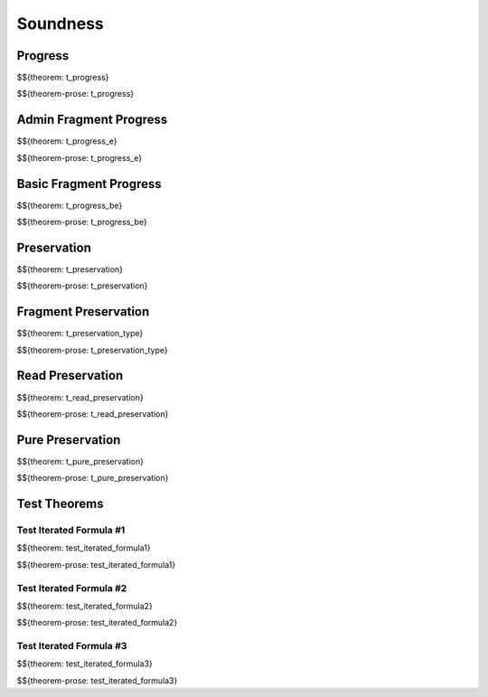 .. _appendix-soundness:

Soundness
-----

.. _appendix-soundness-progress:

Progress
~~~~~~~~~~~~

$${theorem: t_progress}

\

$${theorem-prose: t_progress}

.. _appendix-soundness-admin-fragment-progress:

Admin Fragment Progress
~~~~~~~~~~~~

$${theorem: t_progress_e}

\

$${theorem-prose: t_progress_e}

.. _appendix-soundness-basic-fragment-progress:

Basic Fragment Progress
~~~~~~~~~~

$${theorem: t_progress_be}

\

$${theorem-prose: t_progress_be}

.. _appendix-soundness-preservation:

Preservation
~~~~~~~~~~

$${theorem: t_preservation}

\

$${theorem-prose: t_preservation}

.. _appendix-soundness-fragment-preservation:

Fragment Preservation
~~~~~~~~~~

$${theorem: t_preservation_type}

\

$${theorem-prose: t_preservation_type}

.. _appendix-soundness-read-preservation:

Read Preservation
~~~~~~~~~~

$${theorem: t_read_preservation}

\

$${theorem-prose: t_read_preservation}

.. _appendix-soundness-pure-preservation:

Pure Preservation
~~~~~~~~~~

$${theorem: t_pure_preservation}

\

$${theorem-prose: t_pure_preservation}

.. _appendix-soundness-test-theorems:

Test Theorems
~~~~~~~~~~~~~~~

Test Iterated Formula #1
^^^^^^^^^^

$${theorem: test_iterated_formula1}

\

$${theorem-prose: test_iterated_formula1}


Test Iterated Formula #2
^^^^^^^^^^

$${theorem: test_iterated_formula2}

\

$${theorem-prose: test_iterated_formula2}


Test Iterated Formula #3
^^^^^^^^^^

$${theorem: test_iterated_formula3}

\

$${theorem-prose: test_iterated_formula3}
